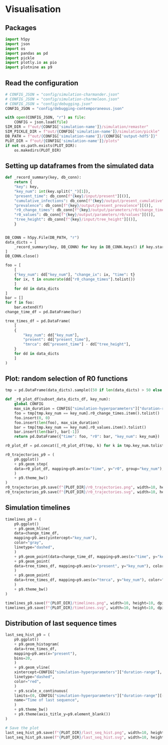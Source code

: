 * Visualisation

** Packages

#+begin_src python :session *Python-derp* :tangle visualisation.py :comments link
  import h5py
  import json
  import os
  import pandas as pd
  import pickle
  import plotly.io as pio
  import plotnine as p9
#+end_src

#+RESULTS:

** Read the configuration

#+begin_src python :session *Python-derp* :tangle visualisation.py :comments link
  # CONFIG_JSON = "config/simulation-charmander.json"
  # CONFIG_JSON = "config/simulation-charmeleon.json"
  # CONFIG_JSON = "config/debugging.json"
  CONFIG_JSON = "config/debugging-contemporaneous.json"

  with open(CONFIG_JSON, "r") as file:
      CONFIG = json.load(file)
  SIM_DIR = f"out/{CONFIG['simulation-name']}/simulation/remaster"
  SIM_PICKLE_DIR = f"out/{CONFIG['simulation-name']}/simulation/pickle"
  DB_PATH = f"out/{CONFIG['simulation-name']}/{CONFIG['output-hdf5']}"
  PLOT_DIR = f"out/{CONFIG['simulation-name']}/plots"
  if not os.path.exists(PLOT_DIR):
      os.makedirs(PLOT_DIR)
#+end_src

#+RESULTS:

** Setting up dataframes from the simulated data

#+begin_src python :session *Python-derp* :tangle visualisation.py :comments link
  def _record_summary(key, db_conn):
      return {
	  "key": key,
	  "key_num": int(key.split("_")[1]),
	  "present_time": db_conn[f"{key}/input/present"][()],
	  "cumulative_infections": db_conn[f"{key}/output/present_cumulative"][()],
	  "prevalence": db_conn[f"{key}/output/present_prevalence"][()],
	  "r0_change_times": db_conn[f"{key}/output/parameters/r0/change_times"][()],
	  "r0_values": db_conn[f"{key}/output/parameters/r0/values"][()],
	  "tree_height": db_conn[f"{key}/input/tree_height"][()],
      }


  DB_CONN = h5py.File(DB_PATH, "r")
  data_dicts = [
      _record_summary(key, DB_CONN) for key in DB_CONN.keys() if key.startswith("record")
  ]
  DB_CONN.close()

  foo = [
      [
	  {"key_num": dd["key_num"], "change_ix": ix, "time": t}
	  for ix, t in enumerate(dd["r0_change_times"].tolist())
      ]
      for dd in data_dicts
  ]
  bar = []
  for f in foo:
      bar.extend(f)
  change_time_df = pd.DataFrame(bar)

  tree_times_df = pd.DataFrame(
      [
	  {
	      "key_num": dd["key_num"],
	      "present": dd["present_time"],
	      "tmrca": dd["present_time"] - dd["tree_height"],
	  }
	  for dd in data_dicts
      ]
  )
#+end_src

** Plot: random selection of R0 functions

#+begin_src python :session *Python-derp* :tangle visualisation.py :comments link
  tmp = pd.DataFrame(data_dicts).sample((50 if len(data_dicts) > 50 else len(data_dicts)))

  def _r0_plot_df(subset_data_dicts_df, key_num):
      global CONFIG
      max_sim_duration = CONFIG["simulation-hyperparameters"]["duration-range"][-1]
      foo = tmp[tmp.key_num == key_num].r0_change_times.item().tolist()
      foo.insert(0, 0)
      foo.insert(len(foo), max_sim_duration)
      bar = tmp[tmp.key_num == key_num].r0_values.item().tolist()
      bar.insert(len(bar), bar[-1])
      return pd.DataFrame({"time": foo, "r0": bar, "key_num": key_num})

  r0_plot_df = pd.concat([_r0_plot_df(tmp, k) for k in tmp.key_num.tolist()])

  r0_trajectories_p9 = (
      p9.ggplot()
      + p9.geom_step(
	  data=r0_plot_df, mapping=p9.aes(x="time", y="r0", group="key_num"), alpha=0.5
      )
      + p9.theme_bw()
  )
  r0_trajectories_p9.save(f"{PLOT_DIR}/r0_trajectories.png", width=10, height=10, dpi=300)
  r0_trajectories_p9.save(f"{PLOT_DIR}/r0_trajectories.svg", width=10, height=10, dpi=300)
#+end_src

** Simulation timelines

#+begin_src python :session *Python-derp* :tangle visualisation.py :comments link
  timelines_p9 = (
      p9.ggplot()
      + p9.geom_hline(
	  data=change_time_df,
	  mapping=p9.aes(yintercept="key_num"),
	  color="gray",
	  linetype="dashed",
      )
      + p9.geom_point(data=change_time_df, mapping=p9.aes(x="time", y="key_num"))
      + p9.geom_point(
	  data=tree_times_df, mapping=p9.aes(x="present", y="key_num"), color="red"
      )
      + p9.geom_point(
	  data=tree_times_df, mapping=p9.aes(x="tmrca", y="key_num"), color="blue"
      )
      + p9.theme_bw()
  )

  timelines_p9.save(f"{PLOT_DIR}/timelines.png", width=10, height=10, dpi=300)
  timelines_p9.save(f"{PLOT_DIR}/timelines.svg", width=10, height=10, dpi=300)
#+end_src

** Distribution of last sequence times

#+begin_src python :session *Python-derp* :tangle visualisation.py :comments link
  last_seq_hist_p9 = (
      p9.ggplot()
      + p9.geom_histogram(
	  data=tree_times_df,
	  mapping=p9.aes(x="present"),
	  bins=20,
      )
      + p9.geom_vline(
	  xintercept=CONFIG["simulation-hyperparameters"]["duration-range"],
	  linetype="dashed",
	  color="red",
      )
      + p9.scale_x_continuous(
	  limits=(0, CONFIG["simulation-hyperparameters"]["duration-range"][-1] + 2),
	  name="Time of last sequence",
      )
      + p9.theme_bw()
      + p9.theme(axis_title_y=p9.element_blank())
  )

  # Save the plot
  last_seq_hist_p9.save(f"{PLOT_DIR}/last_seq_hist.png", width=10, height=10, dpi=300)
  last_seq_hist_p9.save(f"{PLOT_DIR}/last_seq_hist.svg", width=10, height=10, dpi=300)
#+end_src
